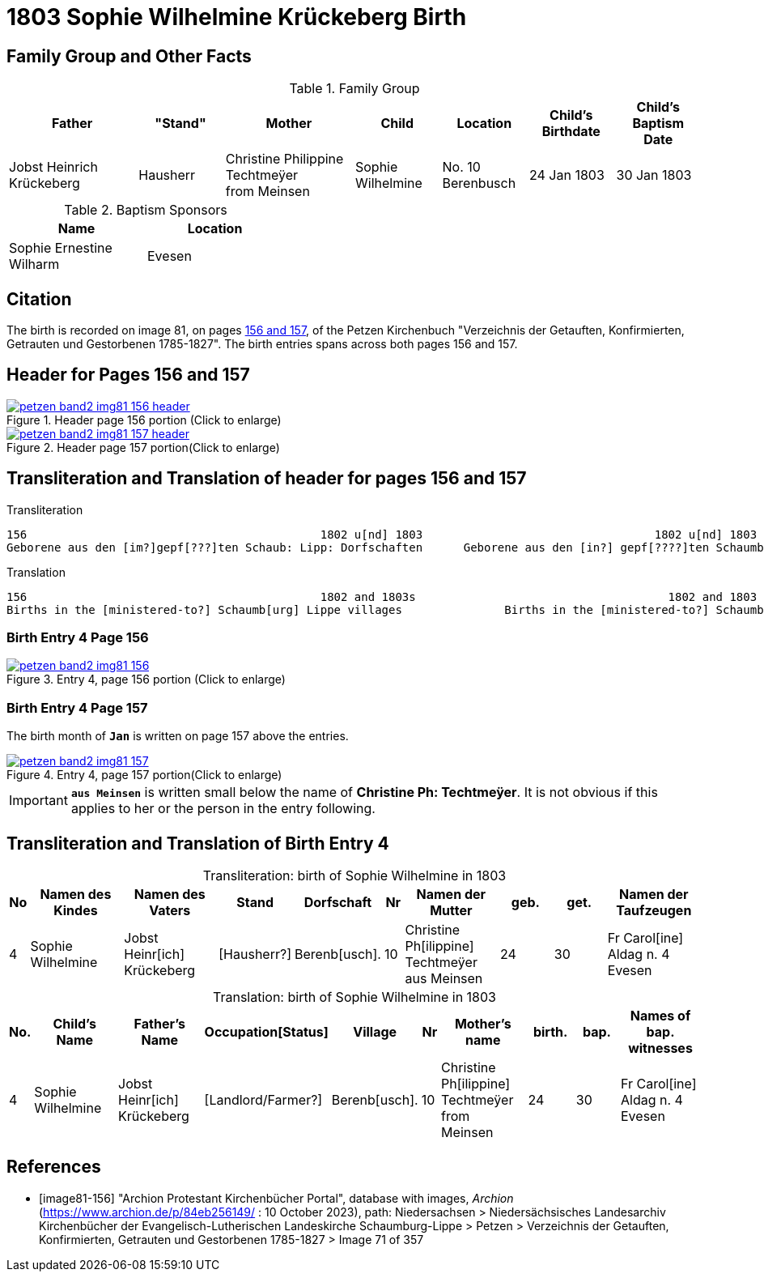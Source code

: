 = 1803 Sophie Wilhelmine Krückeberg Birth
:page-role: doc-width

== Family Group and Other Facts

.Family Group
[cols="3,2,3,2,2,2,2"]
|===
|Father|"Stand"|Mother|Child|Location|Child's Birthdate|Child's Baptism Date

|Jobst Heinrich Krückeberg|Hausherr|Christine Philippine Techtmeÿer +
from Meinsen|Sophie Wilhelmine|No. 10 Berenbusch|24 Jan 1803|30 Jan 1803
|===

.Baptism Sponsors
[%header,width="40%"]
|===
|Name|Location

|Sophie Ernestine Wilharm|Evesen 
|===





== Citation

The birth is recorded on image 81, on pages <<image81-156, 156 and 157>>, of the
Petzen Kirchenbuch "Verzeichnis der Getauften, Konfirmierten, Getrauten und
Gestorbenen 1785-1827". The birth entries spans across both pages 156 and 157. 

== Header for Pages 156 and 157

image::petzen-band2-img81-156-header.jpg[title="Header page 156 portion (Click to enlarge)",link=self]

image::petzen-band2-img81-157-header.jpg[title="Header page 157 portion(Click to enlarge)",link=self]

== Transliteration and Translation of header for pages 156 and 157

.Transliteration
....
156                                           1802 u[nd] 1803                                  1802 u[nd] 1803                       157
Geborene aus den [im?]gepf[???]ten Schaub: Lipp: Dorfschaften      Geborene aus den [in?] gepf[????]ten Schaumb: Lipp: Dorfschaften
....

.Translation
....
156                                           1802 and 1803s                                     1802 and 1803                       157
Births in the [ministered-to?] Schaumb[urg] Lippe villages               Births in the [ministered-to?] Schaumburg Lippe villages
....

=== Birth Entry 4 Page 156

image::petzen-band2-img81-156.jpg[title="Entry 4, page 156 portion (Click to enlarge)",link=self]

=== Birth Entry 4 Page 157

The birth month of **`Jan`** is written on page 157 above the entries.

image::petzen-band2-img81-157.jpg[title="Entry 4, page 157 portion(Click to enlarge)",link=self]

[IMPORTANT]
**`aus Meinsen`** is written small below the name of *Christine Ph: Techtmeÿer*. It is not obvious if this
applies to her or the person in the entry following.

== Transliteration and Translation of Birth Entry 4

[caption="Transliteration: "]
.birth of Sophie Wilhelmine in 1803
[%header,cols="1,5,5,3,3,1,5,3,3,5",frame="none"]
|===
|No|Namen des Kindes|Namen des Vaters|Stand|Dorfschaft|Nr|Namen der Mutter|geb.|get.|Namen der Taufzeugen

|4
|Sophie Wilhelmine
|Jobst Heinr[ich] Krückeberg
|[Hausherr?]
|Berenb[usch].
|10
|Christine Ph[ilippine] Techtmeÿer +
   aus Meinsen
|24
|30
|Fr Carol[ine] Aldag n. 4 Evesen
|===

[caption="Translation: "]
.birth of Sophie Wilhelmine in 1803
[%header,cols="1,5,5,3,3,1,5,3,3,5",frame="none"]
|===
|No.|Child's Name|Father's Name|Occupation[Status]|Village|Nr|Mother's name|birth.|bap.|Names of bap. witnesses 

|4                                  
|Sophie Wilhelmine                  
|Jobst Heinr[ich] Krückeberg        
|[Landlord/Farmer?]                 
|Berenb[usch].                            
|10                                 
|Christine Ph[ilippine] Techtmeÿer +
     from Meinsen                    
|24                                 
|30                                 
|Fr Carol[ine] Aldag n. 4 Evesen    
|===



[bibliography]
== References

* [[[image81-156]]] "Archion Protestant Kirchenbücher Portal", database with images, _Archion_ (https://www.archion.de/p/84eb256149/
: 10 October 2023), path: Niedersachsen > Niedersächsisches Landesarchiv  Kirchenbücher der Evangelisch-Lutherischen Landeskirche
Schaumburg-Lippe > Petzen > Verzeichnis der Getauften, Konfirmierten, Getrauten und Gestorbenen 1785-1827 > Image 71 of 357
